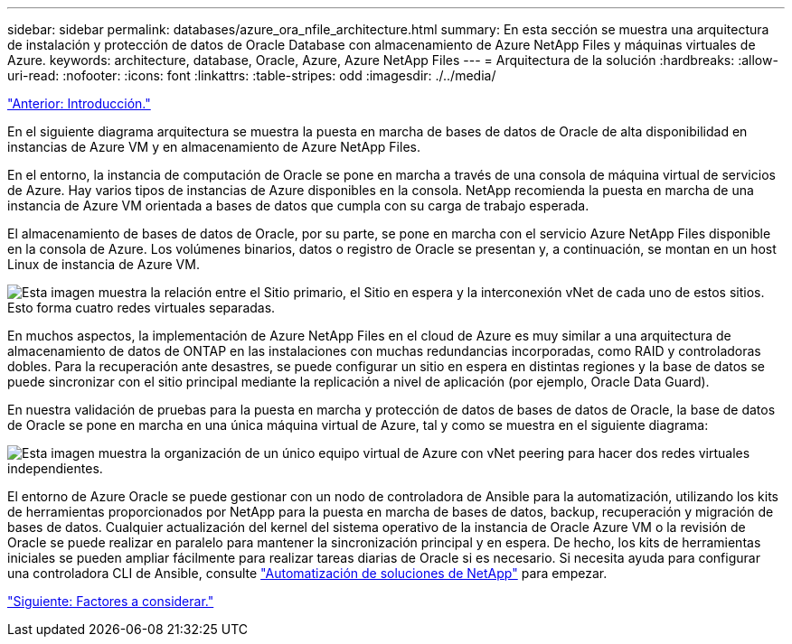 ---
sidebar: sidebar 
permalink: databases/azure_ora_nfile_architecture.html 
summary: En esta sección se muestra una arquitectura de instalación y protección de datos de Oracle Database con almacenamiento de Azure NetApp Files y máquinas virtuales de Azure. 
keywords: architecture, database, Oracle, Azure, Azure NetApp Files 
---
= Arquitectura de la solución
:hardbreaks:
:allow-uri-read: 
:nofooter: 
:icons: font
:linkattrs: 
:table-stripes: odd
:imagesdir: ./../media/


link:azure_ora_nfile_usecase.html["Anterior: Introducción."]

En el siguiente diagrama arquitectura se muestra la puesta en marcha de bases de datos de Oracle de alta disponibilidad en instancias de Azure VM y en almacenamiento de Azure NetApp Files.

En el entorno, la instancia de computación de Oracle se pone en marcha a través de una consola de máquina virtual de servicios de Azure. Hay varios tipos de instancias de Azure disponibles en la consola. NetApp recomienda la puesta en marcha de una instancia de Azure VM orientada a bases de datos que cumpla con su carga de trabajo esperada.

El almacenamiento de bases de datos de Oracle, por su parte, se pone en marcha con el servicio Azure NetApp Files disponible en la consola de Azure. Los volúmenes binarios, datos o registro de Oracle se presentan y, a continuación, se montan en un host Linux de instancia de Azure VM.

image:db_ora_azure_anf_architecture.PNG["Esta imagen muestra la relación entre el Sitio primario, el Sitio en espera y la interconexión vNet de cada uno de estos sitios. Esto forma cuatro redes virtuales separadas."]

En muchos aspectos, la implementación de Azure NetApp Files en el cloud de Azure es muy similar a una arquitectura de almacenamiento de datos de ONTAP en las instalaciones con muchas redundancias incorporadas, como RAID y controladoras dobles. Para la recuperación ante desastres, se puede configurar un sitio en espera en distintas regiones y la base de datos se puede sincronizar con el sitio principal mediante la replicación a nivel de aplicación (por ejemplo, Oracle Data Guard).

En nuestra validación de pruebas para la puesta en marcha y protección de datos de bases de datos de Oracle, la base de datos de Oracle se pone en marcha en una única máquina virtual de Azure, tal y como se muestra en el siguiente diagrama:

image:db_ora_azure_anf_architecture2.PNG["Esta imagen muestra la organización de un único equipo virtual de Azure con vNet peering para hacer dos redes virtuales independientes."]

El entorno de Azure Oracle se puede gestionar con un nodo de controladora de Ansible para la automatización, utilizando los kits de herramientas proporcionados por NetApp para la puesta en marcha de bases de datos, backup, recuperación y migración de bases de datos. Cualquier actualización del kernel del sistema operativo de la instancia de Oracle Azure VM o la revisión de Oracle se puede realizar en paralelo para mantener la sincronización principal y en espera. De hecho, los kits de herramientas iniciales se pueden ampliar fácilmente para realizar tareas diarias de Oracle si es necesario. Si necesita ayuda para configurar una controladora CLI de Ansible, consulte link:https://docs.netapp.com/us-en/netapp-solutions/automation/automation_introduction.html["Automatización de soluciones de NetApp"^] para empezar.

link:azure_ora_nfile_factors.html["Siguiente: Factores a considerar."]
